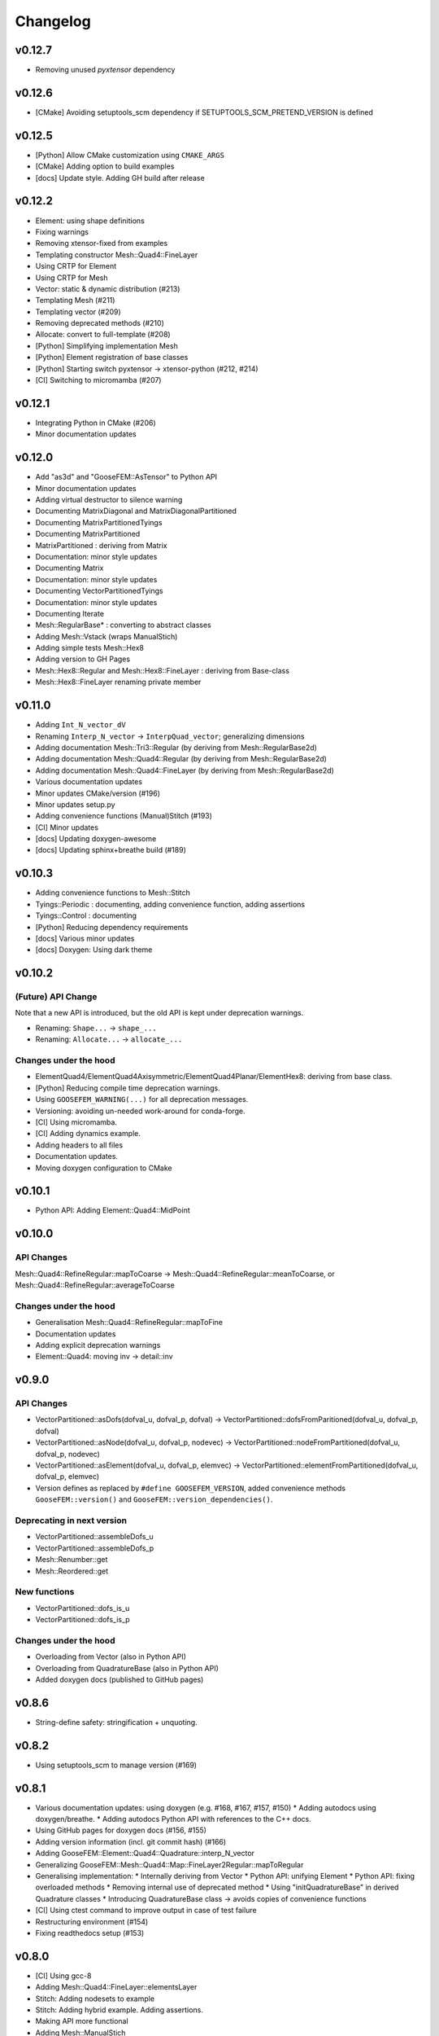 
*********
Changelog
*********

v0.12.7
=======

*   Removing unused *pyxtensor* dependency

v0.12.6
=======

*   [CMake] Avoiding setuptools_scm dependency if SETUPTOOLS_SCM_PRETEND_VERSION is defined

v0.12.5
=======

*   [Python] Allow CMake customization using ``CMAKE_ARGS``
*   [CMake] Adding option to build examples
*   [docs] Update style. Adding GH build after release

v0.12.2
=======

*   Element: using shape definitions
*   Fixing warnings
*   Removing xtensor-fixed from examples
*   Templating constructor Mesh::Quad4::FineLayer
*   Using CRTP for Element
*   Using CRTP for Mesh
*   Vector: static & dynamic distribution (#213)
*   Templating Mesh (#211)
*   Templating vector (#209)
*   Removing deprecated methods (#210)
*   Allocate: convert to full-template (#208)
*   [Python] Simplifying implementation Mesh
*   [Python] Element registration of base classes
*   [Python] Starting switch pyxtensor -> xtensor-python (#212, #214)
*   [CI] Switching to micromamba (#207)

v0.12.1
=======

*   Integrating Python in CMake (#206)
*   Minor documentation updates

v0.12.0
=======

*   Add "as3d" and "GooseFEM::AsTensor" to Python API
*   Minor documentation updates
*   Adding virtual destructor to silence warning
*   Documenting MatrixDiagonal and MatrixDiagonalPartitioned
*   Documenting MatrixPartitionedTyings
*   Documenting MatrixPartitioned
*   MatrixPartitioned : deriving from Matrix
*   Documentation: minor style updates
*   Documenting Matrix
*   Documentation: minor style updates
*   Documenting VectorPartitionedTyings
*   Documentation: minor style updates
*   Documenting Iterate
*   Mesh::RegularBase* : converting to abstract classes
*   Adding Mesh::Vstack (wraps ManualStich)
*   Adding simple tests Mesh::Hex8
*   Adding version to GH Pages
*   Mesh::Hex8::Regular and Mesh::Hex8::FineLayer : deriving from Base-class
*   Mesh::Hex8::FineLayer renaming private member

v0.11.0
=======

*   Adding ``Int_N_vector_dV``
*   Renaming ``Interp_N_vector`` -> ``InterpQuad_vector``; generalizing dimensions
*   Adding documentation Mesh::Tri3::Regular (by deriving from Mesh::RegularBase2d)
*   Adding documentation Mesh::Quad4::Regular (by deriving from Mesh::RegularBase2d)
*   Adding documentation Mesh::Quad4::FineLayer (by deriving from Mesh::RegularBase2d)
*   Various documentation updates
*   Minor updates CMake/version (#196)
*   Minor updates setup.py
*   Adding convenience functions (Manual)Stitch (#193)
*   [CI] Minor updates
*   [docs] Updating doxygen-awesome
*   [docs] Updating sphinx+breathe build (#189)

v0.10.3
=======

*   Adding convenience functions to Mesh::Stitch
*   Tyings::Periodic : documenting, adding convenience function, adding assertions
*   Tyings::Control : documenting
*   [Python] Reducing dependency requirements
*   [docs] Various minor updates
*   [docs] Doxygen: Using dark theme

v0.10.2
=======

(Future) API Change
-------------------

Note that a new API is introduced, but the old API is kept under deprecation warnings.

*   Renaming: ``Shape...`` -> ``shape_...``
*   Renaming: ``Allocate...`` -> ``allocate_...``

Changes under the hood
----------------------

*   ElementQuad4/ElementQuad4Axisymmetric/ElementQuad4Planar/ElementHex8: deriving from base class.
*   [Python] Reducing compile time deprecation warnings.
*   Using ``GOOSEFEM_WARNING(...)`` for all deprecation messages.
*   Versioning: avoiding un-needed work-around for conda-forge.
*   [CI] Using micromamba.
*   [CI] Adding dynamics example.
*   Adding headers to all files
*   Documentation updates.
*   Moving doxygen configuration to CMake

v0.10.1
=======

*   Python API: Adding Element::Quad4::MidPoint

v0.10.0
=======

API Changes
-----------

Mesh::Quad4::RefineRegular::mapToCoarse -> Mesh::Quad4::RefineRegular::meanToCoarse,
or Mesh::Quad4::RefineRegular::averageToCoarse

Changes under the hood
----------------------

*   Generalisation Mesh::Quad4::RefineRegular::mapToFine
*   Documentation updates
*   Adding explicit deprecation warnings
*   Element::Quad4: moving inv -> detail::inv

v0.9.0
======

API Changes
-----------

*   VectorPartitioned::asDofs(dofval_u, dofval_p, dofval) ->
    VectorPartitioned::dofsFromParitioned(dofval_u, dofval_p, dofval)

*   VectorPartitioned::asNode(dofval_u, dofval_p, nodevec) ->
    VectorPartitioned::nodeFromPartitioned(dofval_u, dofval_p, nodevec)

*   VectorPartitioned::asElement(dofval_u, dofval_p, elemvec) ->
    VectorPartitioned::elementFromPartitioned(dofval_u, dofval_p, elemvec)

*   Version defines as replaced by ``#define GOOSEFEM_VERSION``,
    added convenience methods ``GooseFEM::version()`` and ``GooseFEM::version_dependencies()``.

Deprecating in next version
----------------------------

*   VectorPartitioned::assembleDofs_u
*   VectorPartitioned::assembleDofs_p
*   Mesh::Renumber::get
*   Mesh::Reordered::get

New functions
-------------

*   VectorPartitioned::dofs_is_u
*   VectorPartitioned::dofs_is_p

Changes under the hood
----------------------

*   Overloading from Vector (also in Python API)
*   Overloading from QuadratureBase (also in Python API)
*   Added doxygen docs (published to GitHub pages)

v0.8.6
======

*   String-define safety: stringification + unquoting.

v0.8.2
======

*   Using setuptools_scm to manage version (#169)

v0.8.1
======

*   Various documentation updates: using doxygen (e.g. #168, #167, #157, #150)
    *  Adding autodocs using doxygen/breathe.
    *  Adding autodocs Python API with references to the C++ docs.
*   Using GitHub pages for doxygen docs (#156, #155)
*   Adding version information (incl. git commit hash) (#166)
*   Adding GooseFEM::Element::Quad4::Quadrature::interp_N_vector
*   Generalizing GooseFEM::Mesh::Quad4::Map::FineLayer2Regular::mapToRegular
*   Generalising implementation:
    *   Internally deriving from Vector
    *   Python API: unifying Element
    *   Python API: fixing overloaded methods
    *   Removing internal use of deprecated method
    *   Using "initQuadratureBase" in derived Quadrature classes
    *   Introducing QuadratureBase class -> avoids copies of convenience functions
*   [CI] Using ctest command to improve output in case of test failure
*   Restructuring environment (#154)
*   Fixing readthedocs setup (#153)

v0.8.0
======

*   [CI] Using gcc-8
*   Adding Mesh::Quad4::FineLayer::elementsLayer
*   Stitch: Adding nodesets to example
*   Stitch: Adding hybrid example. Adding assertions.
*   Making API more functional
*   Adding Mesh::ManualStich
*   Adding Mesh::Stitch
*   Minor style update
*   [CMake] Minor updates in testing
*   [CI] improve comments (#142)
*   Combining tests MeshQuad4 (#141)
*   Using clang on Windows (#139)

v0.7.0
======

*   Adding ``Mesh::Quad4::FineLayer::elementgrid_leftright``

v0.6.1
======

*   Minor bugfix ``Mesh::Quad4::FineLayer::elementgrid_around_ravel``: allowing huge sizes.

v0.6.0
======

*   Adding ``Mesh::Quad4::FineLayer::elementgrid_around_ravel``
*   ``FineLayer::elementgrid_ravel``: Adding test
*   Renaming ``elementMatrix`` -> ``elementgrid`` everywhere
*   Adding ``Mesh::Quad4::FineLayer::elementgrid_ravel``
*   Adding ``GOOFEM_WIP_ASSERT`` to assert if code needs to be generalized
*   API change: renaming ``Mesh::Quad4::Regular::elementMatrix``
    -> M``esh::Quad4::Regular::elementgrid``.

v0.5.1
======

*   FineLayer - replica: bug-fix in size detection.
*   Updated examples to new GMat API.

v0.5.0
======

*   Renaming ``MatrixDiagonal::AsDiagonal`` -> ``MatrixDiagonal::Todiagonal``
    to maintain API consistency.
*   Adding ``Mesh::elemmap2nodemap``. Updating Python API.
*   Adding ``roll`` to FineLayer.
*   Adding ``Mesh::centers`` and ``Mesh::defaultElementType``.
*   Mapping connectivity on generating FineLayer-object.
*   Switching to new GMat API.
*   Solver: force factorization on the first call.
*   Sorting output of ``GooseFEM::Mesh::elem2node``. Adding checks.
*   Switched to GitHub CI.
*   Adding ``todense`` to sparse matrix classes.
*   Adding ``dot`` to ``MatrixPartitioned``.

v0.4.2
======

*   CMake: using Eigen's CMake target.

v0.4.1
======

API additions
-------------

*   Added  "AllocateElemmat".

v0.4.0
======

API additions
-------------

*   Added "AllocateQtensor", "AllocateQscalar", "AllocateDofval", "AllocateNodevec", "AllocateElemvec".

API changes
-----------

*   Removing Paraview interface: replaced by external libraries "XDMFWrite_HighFive" and "XDMFWrite_h5py".

*   Element*: "dV" now only returns raw data, the "asTensor" member function (and free function) can be used to convert the 'qscalar' to a 'qtensor'.

*   Separating sparse solver in separate class to offer more flexibility in the future.

*   Adding "dot" to "Matrix".

Other updates
-------------

*   Applying clang-format to source, python API, tests, and examples..

*   Adding test GMatElastoPlasticQPot.

*   Adding test based on hybrid material definitions.

*   Formatting update: renaming all return variables "out" to "ret".

*   Correction zero allocation to allows for dofval.size() > nodevec.size()

*   Formatting update xt::amax and xt::sum.

*   Renaming private function to begin with caps when the function allocates its return data.

*   Reducing copies when using Eigen.

*   Reducing default size examples.

*   Supporting Windows (#87).

*   Removing xtensor_fixed.

*   Using xt::has_shape.
